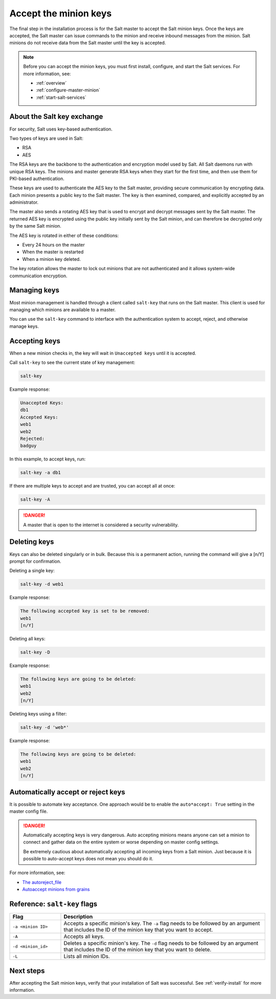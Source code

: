 .. _accept-keys:

======================
Accept the minion keys
======================

The final step in the installation process is for the Salt master to accept the
Salt minion keys. Once the keys are accepted, the Salt master can issue commands
to the minion and receive inbound messages from the minion. Salt minions do not
receive data from the Salt master until the key is accepted.

.. Note::
    Before you can accept the minion keys, you must first install, configure,
    and start the Salt services. For more information, see:

    * :ref:`overview`
    * :ref:`configure-master-minion`
    * :ref:`start-salt-services`


About the Salt key exchange
===========================
For security, Salt uses key-based authentication.

Two types of keys are used in Salt:

* RSA
* AES

The RSA keys are the backbone to the authentication and encryption model used by
Salt. All Salt daemons run with unique RSA keys. The minions and master generate
RSA keys when they start for the first time, and then use them for PKI-based
authentication.

These keys are used to authenticate the AES key to the Salt master, providing
secure communication by encrypting data. Each minion presents a public key to
the Salt master. The key is then examined, compared, and explicitly accepted by
an administrator.

The master also sends a rotating AES key that is used to encrypt and decrypt
messages sent by the Salt master. The returned AES key is encrypted using the
public key initially sent by the Salt minion, and can therefore be decrypted
only by the same Salt minion.

.. image:: ../_static/img/salt-pki-model.png
   :alt: Salt key acceptance process

The AES key is rotated in either of these conditions:

* Every 24 hours on the master
* When the master is restarted
* When a minion key deleted.

The key rotation allows the master to lock out minions that are not
authenticated and it allows system-wide communication encryption.


Managing keys
=============
Most minion management is handled through a client called ``salt-key`` that runs
on the Salt master. This client is used for managing which minions are available
to a master.

You can use the ``salt-key`` command to interface with the authentication system
to accept, reject, and otherwise manage keys.


Accepting keys
==============
When a new minion checks in, the key will wait in ``Unaccepted keys`` until it
is accepted.

Call ``salt-key`` to see the current state of key management:

.. code-block:: bash

    salt-key


Example response:

.. code-block:: bash

    Unaccepted Keys:
    db1
    Accepted Keys:
    web1
    web2
    Rejected:
    badguy


In this example, to accept keys, run:

.. code-block:: bash

    salt-key -a db1


If there are multiple keys to accept and are trusted, you can accept all at once:

.. code-block:: bash

    salt-key -A

.. Danger::
    A master that is open to the internet is considered a security
    vulnerability.


Deleting keys
=============
Keys can also be deleted singularly or in bulk. Because this is a permanent
action, running the command will give a [n/Y] prompt for confirmation.

Deleting a single key:

.. code-block:: bash

    salt-key -d web1

Example response:

.. code-block:: bash

    The following accepted key is set to be removed:
    web1
    [n/Y]


Deleting all keys:

.. code-block:: bash

    salt-key -D


Example response:

.. code-block:: bash

    The following keys are going to be deleted:
    web1
    web2
    [n/Y]


Deleting keys using a filter:

.. code-block:: bash

    salt-key -d 'web*'


Example response:

.. code-block:: bash

    The following keys are going to be deleted:
    web1
    web2
    [n/Y]


Automatically accept or reject keys
===================================
It is possible to automate key acceptance. One approach would be to enable the
``auto*accept: True`` setting in the master config file.

.. Danger::
    Automatically accepting keys is very dangerous. Auto accepting minions means
    anyone can set a minion to connect and gather data on the entire system or
    worse depending on master config settings.

    Be extremely cautious about automatically accepting all incoming keys from a
    Salt minion. Just because it is possible to auto-accept keys does not mean
    you should do it.

For more information, see:

* `The autoreject_file <https://docs.saltproject.io/en/latest/ref/configuration/master.html#autoreject-file>`_
* `Autoaccept minions from grains <https://docs.saltproject.io/en/latest/topics/tutorials/autoaccept_grains.html#tutorial-autoaccept-grains>`_



Reference: ``salt-key`` flags
=============================

.. list-table::
  :widths: 20 80
  :header-rows: 1

  * - Flag
    - Description

  * - ``-a <minion ID>``
    - Accepts a specific minion's key. The ``-a`` flag needs to be followed by
      an argument that includes the ID of the minion key that you want to
      accept.

  * - ``-A``
    - Accepts all keys.

  * - ``-d <minion_id>``
    - Deletes a specific minion's key. The ``-d`` flag needs to be followed by
      an argument that includes the ID of the minion key that you want to
      delete.

  * - ``-L``
    - Lists all minion IDs.



Next steps
==========
After accepting the Salt minion keys, verify that your installation of Salt was
successful. See :ref:`verify-install` for more information.
